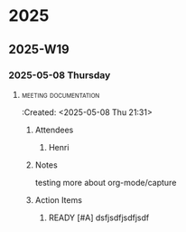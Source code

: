 
* 2025
** 2025-W19
*** 2025-05-08 Thursday
****                                                :meeting:documentation:
     :LOGBOOK:
     CLOCK: [2025-05-08 Thu 21:31]--[2025-05-08 Thu 21:31] =>  0:00
     :END:
   :Created: <2025-05-08 Thu 21:31>
***** Attendees
****** Henri
***** Notes
testing more about org-mode/capture
***** Action Items
****** READY [#A] dsfjsdfjsdfjsdf
